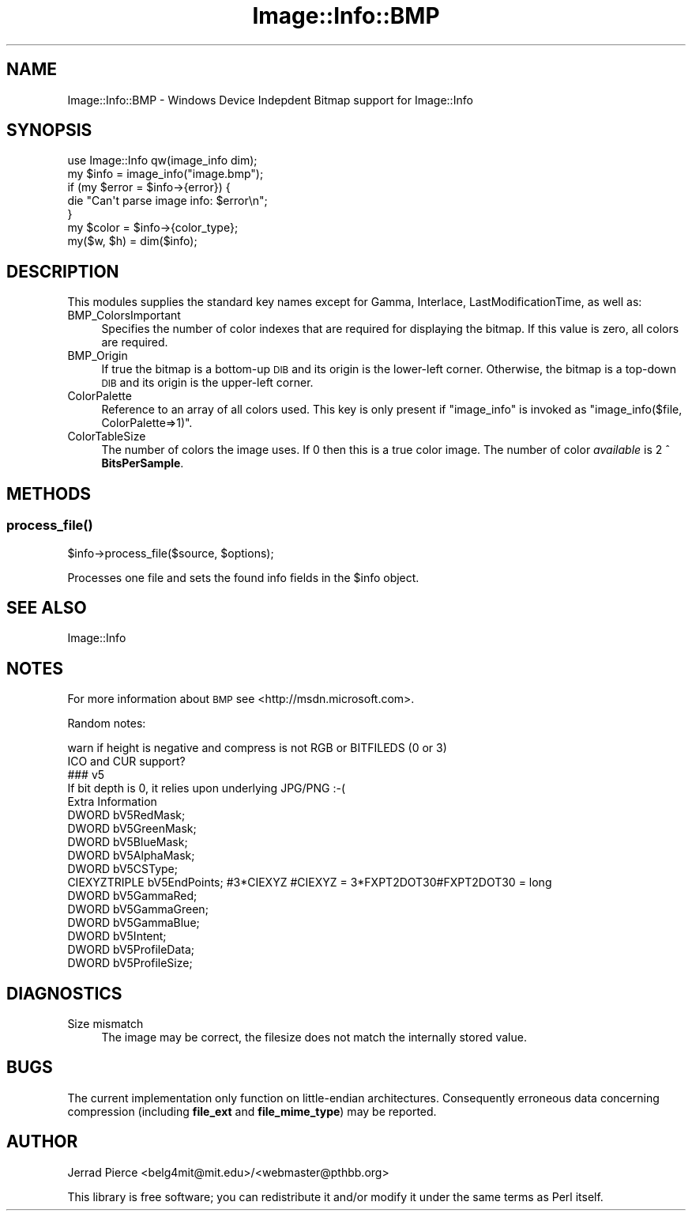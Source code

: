 .\" Automatically generated by Pod::Man 2.25 (Pod::Simple 3.20)
.\"
.\" Standard preamble:
.\" ========================================================================
.de Sp \" Vertical space (when we can't use .PP)
.if t .sp .5v
.if n .sp
..
.de Vb \" Begin verbatim text
.ft CW
.nf
.ne \\$1
..
.de Ve \" End verbatim text
.ft R
.fi
..
.\" Set up some character translations and predefined strings.  \*(-- will
.\" give an unbreakable dash, \*(PI will give pi, \*(L" will give a left
.\" double quote, and \*(R" will give a right double quote.  \*(C+ will
.\" give a nicer C++.  Capital omega is used to do unbreakable dashes and
.\" therefore won't be available.  \*(C` and \*(C' expand to `' in nroff,
.\" nothing in troff, for use with C<>.
.tr \(*W-
.ds C+ C\v'-.1v'\h'-1p'\s-2+\h'-1p'+\s0\v'.1v'\h'-1p'
.ie n \{\
.    ds -- \(*W-
.    ds PI pi
.    if (\n(.H=4u)&(1m=24u) .ds -- \(*W\h'-12u'\(*W\h'-12u'-\" diablo 10 pitch
.    if (\n(.H=4u)&(1m=20u) .ds -- \(*W\h'-12u'\(*W\h'-8u'-\"  diablo 12 pitch
.    ds L" ""
.    ds R" ""
.    ds C` ""
.    ds C' ""
'br\}
.el\{\
.    ds -- \|\(em\|
.    ds PI \(*p
.    ds L" ``
.    ds R" ''
'br\}
.\"
.\" Escape single quotes in literal strings from groff's Unicode transform.
.ie \n(.g .ds Aq \(aq
.el       .ds Aq '
.\"
.\" If the F register is turned on, we'll generate index entries on stderr for
.\" titles (.TH), headers (.SH), subsections (.SS), items (.Ip), and index
.\" entries marked with X<> in POD.  Of course, you'll have to process the
.\" output yourself in some meaningful fashion.
.ie \nF \{\
.    de IX
.    tm Index:\\$1\t\\n%\t"\\$2"
..
.    nr % 0
.    rr F
.\}
.el \{\
.    de IX
..
.\}
.\"
.\" Accent mark definitions (@(#)ms.acc 1.5 88/02/08 SMI; from UCB 4.2).
.\" Fear.  Run.  Save yourself.  No user-serviceable parts.
.    \" fudge factors for nroff and troff
.if n \{\
.    ds #H 0
.    ds #V .8m
.    ds #F .3m
.    ds #[ \f1
.    ds #] \fP
.\}
.if t \{\
.    ds #H ((1u-(\\\\n(.fu%2u))*.13m)
.    ds #V .6m
.    ds #F 0
.    ds #[ \&
.    ds #] \&
.\}
.    \" simple accents for nroff and troff
.if n \{\
.    ds ' \&
.    ds ` \&
.    ds ^ \&
.    ds , \&
.    ds ~ ~
.    ds /
.\}
.if t \{\
.    ds ' \\k:\h'-(\\n(.wu*8/10-\*(#H)'\'\h"|\\n:u"
.    ds ` \\k:\h'-(\\n(.wu*8/10-\*(#H)'\`\h'|\\n:u'
.    ds ^ \\k:\h'-(\\n(.wu*10/11-\*(#H)'^\h'|\\n:u'
.    ds , \\k:\h'-(\\n(.wu*8/10)',\h'|\\n:u'
.    ds ~ \\k:\h'-(\\n(.wu-\*(#H-.1m)'~\h'|\\n:u'
.    ds / \\k:\h'-(\\n(.wu*8/10-\*(#H)'\z\(sl\h'|\\n:u'
.\}
.    \" troff and (daisy-wheel) nroff accents
.ds : \\k:\h'-(\\n(.wu*8/10-\*(#H+.1m+\*(#F)'\v'-\*(#V'\z.\h'.2m+\*(#F'.\h'|\\n:u'\v'\*(#V'
.ds 8 \h'\*(#H'\(*b\h'-\*(#H'
.ds o \\k:\h'-(\\n(.wu+\w'\(de'u-\*(#H)/2u'\v'-.3n'\*(#[\z\(de\v'.3n'\h'|\\n:u'\*(#]
.ds d- \h'\*(#H'\(pd\h'-\w'~'u'\v'-.25m'\f2\(hy\fP\v'.25m'\h'-\*(#H'
.ds D- D\\k:\h'-\w'D'u'\v'-.11m'\z\(hy\v'.11m'\h'|\\n:u'
.ds th \*(#[\v'.3m'\s+1I\s-1\v'-.3m'\h'-(\w'I'u*2/3)'\s-1o\s+1\*(#]
.ds Th \*(#[\s+2I\s-2\h'-\w'I'u*3/5'\v'-.3m'o\v'.3m'\*(#]
.ds ae a\h'-(\w'a'u*4/10)'e
.ds Ae A\h'-(\w'A'u*4/10)'E
.    \" corrections for vroff
.if v .ds ~ \\k:\h'-(\\n(.wu*9/10-\*(#H)'\s-2\u~\d\s+2\h'|\\n:u'
.if v .ds ^ \\k:\h'-(\\n(.wu*10/11-\*(#H)'\v'-.4m'^\v'.4m'\h'|\\n:u'
.    \" for low resolution devices (crt and lpr)
.if \n(.H>23 .if \n(.V>19 \
\{\
.    ds : e
.    ds 8 ss
.    ds o a
.    ds d- d\h'-1'\(ga
.    ds D- D\h'-1'\(hy
.    ds th \o'bp'
.    ds Th \o'LP'
.    ds ae ae
.    ds Ae AE
.\}
.rm #[ #] #H #V #F C
.\" ========================================================================
.\"
.IX Title "Image::Info::BMP 3"
.TH Image::Info::BMP 3 "2013-01-25" "perl v5.16.3" "User Contributed Perl Documentation"
.\" For nroff, turn off justification.  Always turn off hyphenation; it makes
.\" way too many mistakes in technical documents.
.if n .ad l
.nh
.SH "NAME"
Image::Info::BMP \- Windows Device Indepdent Bitmap support for Image::Info
.SH "SYNOPSIS"
.IX Header "SYNOPSIS"
.Vb 1
\& use Image::Info qw(image_info dim);
\&
\& my $info = image_info("image.bmp");
\& if (my $error = $info\->{error}) {
\&     die "Can\*(Aqt parse image info: $error\en";
\& }
\& my $color = $info\->{color_type};
\&
\& my($w, $h) = dim($info);
.Ve
.SH "DESCRIPTION"
.IX Header "DESCRIPTION"
This modules supplies the standard key names
except for Gamma, Interlace, LastModificationTime, as well as:
.IP "BMP_ColorsImportant" 4
.IX Item "BMP_ColorsImportant"
Specifies the number of color indexes that are required for
displaying the bitmap. If this value is zero, all colors are required.
.IP "BMP_Origin" 4
.IX Item "BMP_Origin"
If true the bitmap is a bottom-up \s-1DIB\s0 and its origin is the lower-left corner.
Otherwise,
the bitmap is a top-down \s-1DIB\s0 and its origin is the upper-left corner.
.IP "ColorPalette" 4
.IX Item "ColorPalette"
Reference to an array of all colors used.
This key is only present if \f(CW\*(C`image_info\*(C'\fR is invoked
as \f(CW\*(C`image_info($file, ColorPalette=>1)\*(C'\fR.
.IP "ColorTableSize" 4
.IX Item "ColorTableSize"
The number of colors the image uses.
If 0 then this is a true color image.
The number of color \fIavailable\fR is 2 ^ \fBBitsPerSample\fR.
.SH "METHODS"
.IX Header "METHODS"
.SS "\fIprocess_file()\fP"
.IX Subsection "process_file()"
.Vb 1
\&        $info\->process_file($source, $options);
.Ve
.PP
Processes one file and sets the found info fields in the \f(CW$info\fR object.
.SH "SEE ALSO"
.IX Header "SEE ALSO"
Image::Info
.SH "NOTES"
.IX Header "NOTES"
For more information about \s-1BMP\s0 see <http://msdn.microsoft.com>.
.PP
Random notes:
.PP
.Vb 10
\&  warn if height is negative and compress is not RGB or BITFILEDS (0 or 3)
\&  ICO and CUR support?
\&  ### v5
\&  If bit depth is 0, it relies upon underlying JPG/PNG :\-(
\&  Extra Information
\&    DWORD        bV5RedMask; 
\&    DWORD        bV5GreenMask; 
\&    DWORD        bV5BlueMask; 
\&    DWORD        bV5AlphaMask; 
\&    DWORD        bV5CSType; 
\&    CIEXYZTRIPLE bV5EndPoints; #3*CIEXYZ #CIEXYZ = 3*FXPT2DOT30#FXPT2DOT30 = long
\&    DWORD        bV5GammaRed; 
\&    DWORD        bV5GammaGreen; 
\&    DWORD        bV5GammaBlue; 
\&    DWORD        bV5Intent; 
\&    DWORD        bV5ProfileData; 
\&    DWORD        bV5ProfileSize;
.Ve
.SH "DIAGNOSTICS"
.IX Header "DIAGNOSTICS"
.IP "Size mismatch" 4
.IX Item "Size mismatch"
The image may be correct, the filesize does not match the internally stored
value.
.SH "BUGS"
.IX Header "BUGS"
The current implementation only function on little-endian architectures.
Consequently erroneous data concerning compression (including
\&\fBfile_ext\fR and \fBfile_mime_type\fR) may be reported.
.SH "AUTHOR"
.IX Header "AUTHOR"
Jerrad Pierce <belg4mit@mit.edu>/<webmaster@pthbb.org>
.PP
This library is free software; you can redistribute it and/or
modify it under the same terms as Perl itself.

